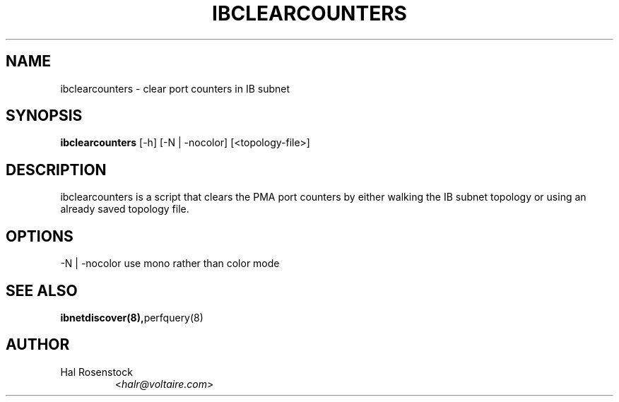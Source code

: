 .TH IBCLEARCOUNTERS 8 "February 1, 2007" "OpenIB" "OpenIB Diagnostics"

.SH NAME
ibclearcounters \- clear port counters in IB subnet

.SH SYNOPSIS
.B ibclearcounters
[\-h] [\-N | \-nocolor] [<topology-file>]

.SH DESCRIPTION
.PP
ibclearcounters is a script that clears the PMA port counters by either walking
the IB subnet topology or using an already saved topology file.

.SH OPTIONS
.PP
\-N | \-nocolor use mono rather than color mode

.SH SEE ALSO
.BR ibnetdiscover(8), perfquery(8)

.SH AUTHOR
.TP
Hal Rosenstock
.RI < halr@voltaire.com >
